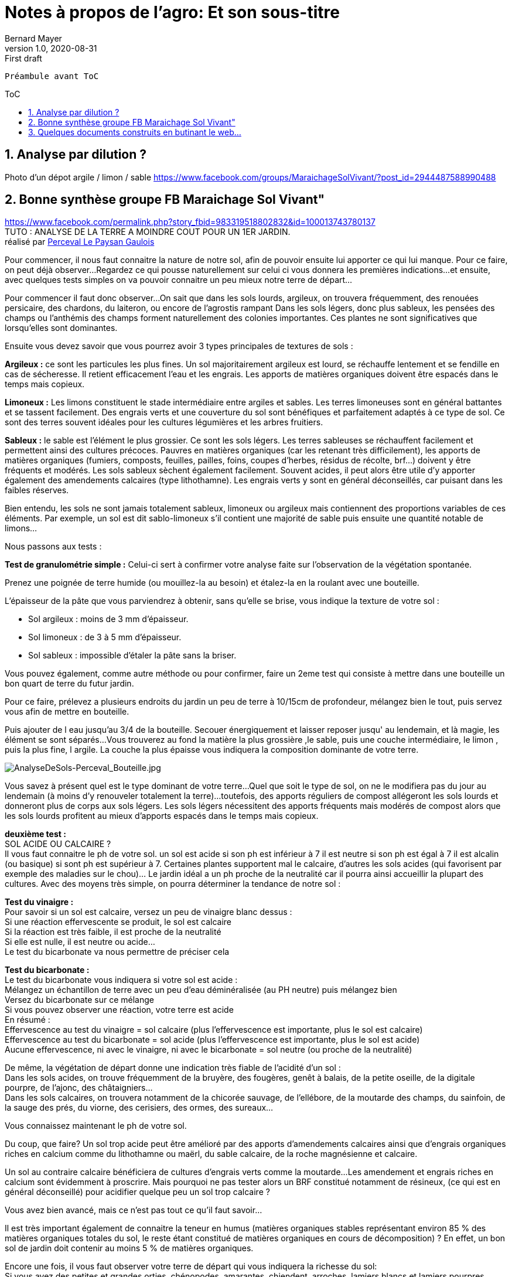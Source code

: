 = Notes à propos de l'agro: Et son sous-titre
Bernard Mayer
v1.0, 2020-08-31: First draft
:source-highlighter: coderay
:sectnums:
:toc: preamble
:toclevels: 4
:toc-title: ToC
// Permet que la ToC soit numerotee
:numbered:
//:imagesdir: ./img
// :imagedir: ./MOS_Modelisation_UserCode-img

:ldquo: &laquo;&nbsp;
:rdquo: &nbsp;&raquo;

:keywords: Resilience Agro (sol)
:description: Je ne sait pas encore ce \
    que je vais écrire ici...
    
----
Préambule avant ToC
----


// ---------------------------------------------------

== Analyse par dilution ?
Photo d'un dépot argile / limon / sable
https://www.facebook.com/groups/MaraichageSolVivant/?post_id=2944487588990488 

== Bonne synthèse groupe FB Maraichage Sol Vivant"
link:https://www.facebook.com/permalink.php?story_fbid=983319518802832&id=100013743780137[] + 
// https://www.facebook.com/permalink.php?story_fbid=983319518802832&id=100013743780137&__cft__[0]=AZWn-A9bmxP9byKMcu17XTklJp8ObmVLczVD_wiKJvTQjqt5bF0c8DjSocvOQkybsUWkmyU2t1H9wut8-FbVlcdJ1Tx86bzL7tI709fz8nw8jIgaEgR4YfGVY5zJHURgbcM&__tn__=%2CO%2CP-R
TUTO : ANALYSE DE LA TERRE A MOINDRE COUT POUR UN 1ER JARDIN. + 
réalisé par link:https://www.facebook.com/profile.php?id=100013743780137[Perceval Le Paysan Gaulois]


Pour commencer, il nous faut connaitre la nature de notre sol, afin de pouvoir ensuite lui apporter ce qui lui manque.
Pour ce faire, on peut déjà observer...Regardez ce qui pousse naturellement sur celui ci vous donnera les premières indications...et ensuite, avec quelques tests simples on va pouvoir connaitre un peu mieux notre terre de départ...

Pour commencer il faut donc observer...On sait que dans les sols lourds, argileux, on trouvera fréquemment, des renouées persicaire, des chardons, du laiteron, ou encore de l’agrostis rampant
Dans les sols légers, donc plus sableux, les pensées des champs ou l’anthémis des champs forment naturellement des colonies importantes.
Ces plantes ne sont significatives que lorsqu’elles sont dominantes.

Ensuite vous devez savoir que vous pourrez avoir 3 types principales de textures de sols : 

**Argileux :** ce sont les particules les plus fines. Un sol majoritairement argileux est lourd, se réchauffe lentement et se fendille en cas de sécheresse.
Il retient efficacement l’eau et les engrais.
Les apports de matières organiques doivent être espacés dans le temps mais copieux.

**Limoneux :** Les limons constituent le stade intermédiaire entre argiles et sables. Les terres limoneuses sont en général battantes et se tassent facilement. Des engrais verts et une couverture du sol sont bénéfiques et parfaitement adaptés à ce type de sol. Ce sont des terres souvent idéales pour les cultures légumières et les arbres fruitiers.

**Sableux :** le sable est l’élément le plus grossier. Ce sont les sols légers. Les terres sableuses se réchauffent facilement et permettent ainsi des cultures précoces. Pauvres en matières organiques (car les retenant très difficilement), les apports de matières organiques (fumiers, composts, feuilles, pailles, foins, coupes d’herbes, résidus de récolte, brf…) doivent y être fréquents et modérés. Les sols sableux sèchent également facilement. Souvent acides, il peut alors être utile d’y apporter également des amendements calcaires (type lithothamne). 
Les engrais verts y sont en général déconseillés, car puisant dans les faibles réserves.

Bien entendu, les sols ne sont jamais totalement sableux, limoneux ou argileux mais contiennent des proportions variables de ces éléments. Par exemple, un sol est dit sablo-limoneux s’il contient une majorité de sable puis ensuite une quantité notable de limons…

Nous passons aux tests : 

**Test de granulométrie simple :**
Celui-ci sert à confirmer votre analyse faite sur l’observation de la végétation spontanée.

Prenez une poignée de terre humide (ou mouillez-la au besoin) et étalez-la en la roulant avec une bouteille.

L’épaisseur de la pâte que vous parviendrez à obtenir, sans qu’elle se brise, vous indique la texture de votre sol :

* Sol argileux : moins de 3 mm d’épaisseur.
* Sol limoneux : de 3 à 5 mm d’épaisseur.
* Sol sableux : impossible d’étaler la pâte sans la briser.

Vous pouvez également, comme autre méthode ou pour confirmer, faire un 2eme test qui consiste à mettre dans une bouteille un bon quart de terre du futur jardin.

Pour ce faire, prélevez a plusieurs endroits du jardin un peu de terre à 10/15cm de profondeur, mélangez bien le tout, puis servez vous afin de mettre en bouteille.

Puis ajouter de l eau jusqu'au 3/4 de la bouteille.
Secouer énergiquement et laisser reposer jusqu' au lendemain, et là magie, les élément se sont séparés...
Vous trouverez au fond la matière la plus grossière ,le sable, puis une couche intermédiaire, le limon , puis la plus fine, l argile.
La couche la plus épaisse vous indiquera la composition dominante de votre terre.

image:./AnalyseDeSols-Perceval_Bouteille.jpg[AnalyseDeSols-Perceval_Bouteille.jpg]

Vous savez à présent quel est le type dominant de votre terre...
Quel que soit le type de sol, on ne le modifiera pas du jour au lendemain (à moins d’y renouveler totalement la terre)…toutefois, des apports réguliers de compost allégeront les sols lourds et donneront plus de corps aux sols légers.
Les sols légers nécessitent des apports fréquents mais modérés de compost alors que les sols lourds profitent au mieux d’apports espacés dans le temps mais copieux.

**deuxième test :** +
SOL ACIDE OU CALCAIRE ? + 
Il vous faut connaitre le ph de votre sol.
un sol est acide si son ph est inférieur à 7
il est neutre si son ph est égal à 7
il est alcalin (ou basique) si sont ph est supérieur à 7.
Certaines plantes supportent mal le calcaire, d’autres les sols acides (qui favorisent par exemple des maladies sur le chou)… Le jardin idéal a un ph proche de la neutralité car il pourra ainsi accueillir la plupart des cultures.
Avec des moyens très simple, on pourra déterminer la tendance de notre sol :

*Test du vinaigre :* +
Pour savoir si un sol est calcaire, versez un peu de vinaigre blanc dessus : +
Si une réaction effervescente se produit, le sol est calcaire +
Si la réaction est très faible, il est proche de la neutralité +
Si elle est nulle,  il est neutre ou acide… +
Le test du bicarbonate va nous permettre de préciser cela

*Test du bicarbonate :* +
Le test du bicarbonate vous indiquera si votre sol est acide : +
Mélangez un échantillon de terre avec un peu d’eau déminéralisée (au PH neutre) puis mélangez bien +
Versez du bicarbonate sur ce mélange + 
Si vous pouvez observer une réaction, votre terre est acide + 
En résumé : + 
Effervescence au test du vinaigre = sol calcaire (plus l’effervescence est importante, plus le sol est calcaire) + 
Effervescence au test du bicarbonate = sol acide (plus l’effervescence est importante, plus le sol est acide) + 
Aucune effervescence, ni avec le vinaigre, ni avec le bicarbonate = sol neutre (ou proche de la neutralité)

De même, la végétation de départ donne une indication très fiable de l’acidité d’un sol : + 
Dans les sols acides, on trouve fréquemment de la bruyère, des fougères, genêt à balais, de la petite oseille, de la digitale pourpre,  de l’ajonc, des châtaigniers… + 
Dans les sols calcaires, on trouvera notamment de la chicorée sauvage, de l’ellébore, de la moutarde des champs, du sainfoin, de la sauge des prés, du viorne, des cerisiers, des ormes, des sureaux… 

Vous connaissez maintenant le ph de votre sol.

Du coup, que faire?
Un sol trop acide peut être amélioré par des apports d’amendements calcaires ainsi que d’engrais organiques riches en calcium comme du lithothamne ou maërl, du sable calcaire, de la roche magnésienne et calcaire.

Un sol au contraire calcaire bénéficiera de cultures d’engrais verts comme la moutarde…Les amendement et engrais riches en calcium sont évidemment à proscrire. Mais pourquoi ne pas tester alors un BRF  constitué notamment de résineux, (ce qui est en général déconseillé) pour acidifier quelque peu un sol trop calcaire ?

Vous avez bien avancé, mais ce n'est pas tout ce qu'il faut savoir...

Il est très important également de connaitre la teneur en humus (matières organiques stables représentant environ 85 % des matières organiques totales du sol, le reste étant constitué de matières organiques en cours de décomposition) ?
En effet, un bon sol de jardin doit contenir au moins 5 % de matières organiques.

Encore une fois, il vous faut observer votre terre de départ  qui vous indiquera la richesse du sol: + 
Si vous avez des petites et grandes orties, chénopodes, amarantes, chiendent, arroches, lamiers blancs et lamiers pourpres, sureau noir, mouron blanc, mercuriale annuelle…sont des plantes indiquant un sol riche en humus. +
La présence de ces plantes, surtout si elle est particulièrement marquée, est un bon signe. Mais, n’oubliez pas que même si votre terre est riche, il convient néanmoins de la nourrir.

Par la suite, une fois le jardin lancé, l'observation de ce dernier vous donnera également des indications sur sa teneur en humus. + 
Dans un sol suffisamment riche en humus, on observera une croissance rapide des plantes cultivées et un feuillage bien développé.

Vous connaissez maintenant la richesse (humus) de votre sol.
cela dit il faut tout de même continuer à le nourrir  efficacement avec des matières organiques diverses : fumiers, compost, mulch (pailles, foin, herbes coupées, BRF…) afin de maintenir voire d'améliorer  la teneur en humus de la terre de votre jardin…qui vous le rendra en récoltes abondantes.

Voila les bases de départ d'un 1er jardin.

image:./AnalyseDeSols-Perceval_LegerLourd.jpg[AnalyseDeSols-Perceval_LegerLourd.jpg]


== Quelques documents construits en butinant le web...

link:aujardin.info_ReconnaitreEtAmeliorerSaTerre.docx[]

link:gerbeaud_MonSolEstIlArgileuxSableuxCalcaireAcide.docx[]

link:greenastic_ConnaitreSonSol.docx[]

link:jardinage.lemonde_DifferentsTypeDeSol.docx[]

link:jardiner-autrement_ConnaitreLaNatureDeSonSol.docx[]

link:lepotiblog_ConnaitreSonSol.docx[]




